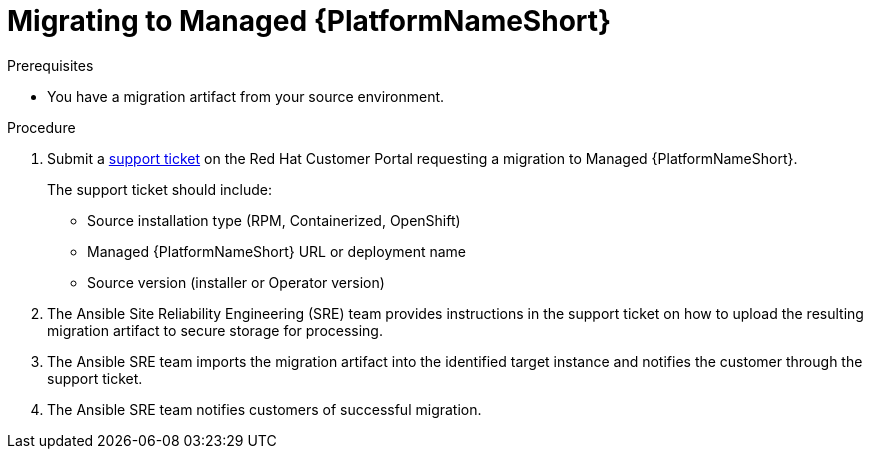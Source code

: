 :_mod-docs-content-type: PROCEDURE

[id="managed-target-migration"]
= Migrating to Managed {PlatformNameShort}

.Prerequisites
* You have a migration artifact from your source environment.

.Procedure

. Submit a link:https://access.redhat.com/support/cases/#/case/new/get-support?caseCreate=true[support ticket] on the Red Hat Customer Portal requesting a migration to Managed {PlatformNameShort}.
+
The support ticket should include:
+
** Source installation type (RPM, Containerized, OpenShift)
** Managed {PlatformNameShort} URL or deployment name
** Source version (installer or Operator version)
. The Ansible Site Reliability Engineering (SRE) team provides instructions in the support ticket on how to upload the resulting migration artifact to secure storage for processing.
. The Ansible SRE team imports the migration artifact into the identified target instance and notifies the customer through the support ticket.
. The Ansible SRE team notifies customers of successful migration.
